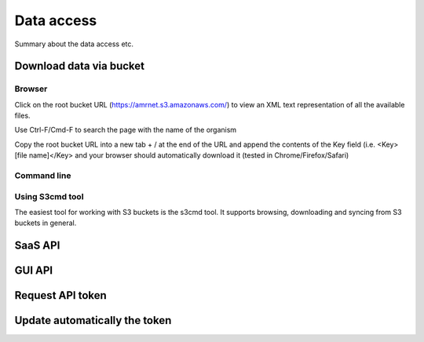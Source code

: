 ===============
Data access
===============

Summary about the data access etc.

--------------------------
Download data via bucket
--------------------------

Browser
-------

Click on the root bucket URL (https://amrnet.s3.amazonaws.com/) to view an XML text representation of all the available files.

Use Ctrl-F/Cmd-F to search the page with the name of the organism

Copy the root bucket URL into a new tab + / at the end of the URL and append the contents of the Key field (i.e. <Key>[file name]</Key> and your browser should automatically download it (tested in Chrome/Firefox/Safari)

Command line
------------

Using S3cmd tool
----------------

The easiest tool for working with S3 buckets is the s3cmd tool. It supports browsing, downloading and syncing from S3 buckets in general.

--------------
SaaS API 
--------------

--------------
GUI API
--------------

-------------------
Request API token
-------------------

-------------------------------
Update automatically the token
-------------------------------
